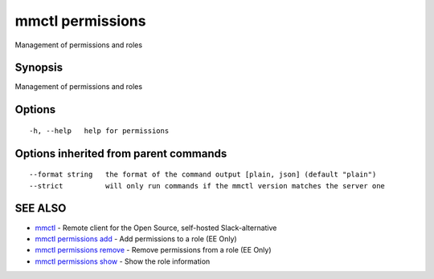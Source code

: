 .. _mmctl_permissions:

mmctl permissions
-----------------

Management of permissions and roles

Synopsis
~~~~~~~~


Management of permissions and roles

Options
~~~~~~~

::

  -h, --help   help for permissions

Options inherited from parent commands
~~~~~~~~~~~~~~~~~~~~~~~~~~~~~~~~~~~~~~

::

      --format string   the format of the command output [plain, json] (default "plain")
      --strict          will only run commands if the mmctl version matches the server one

SEE ALSO
~~~~~~~~

* `mmctl <mmctl.rst>`_ 	 - Remote client for the Open Source, self-hosted Slack-alternative
* `mmctl permissions add <mmctl_permissions_add.rst>`_ 	 - Add permissions to a role (EE Only)
* `mmctl permissions remove <mmctl_permissions_remove.rst>`_ 	 - Remove permissions from a role (EE Only)
* `mmctl permissions show <mmctl_permissions_show.rst>`_ 	 - Show the role information

